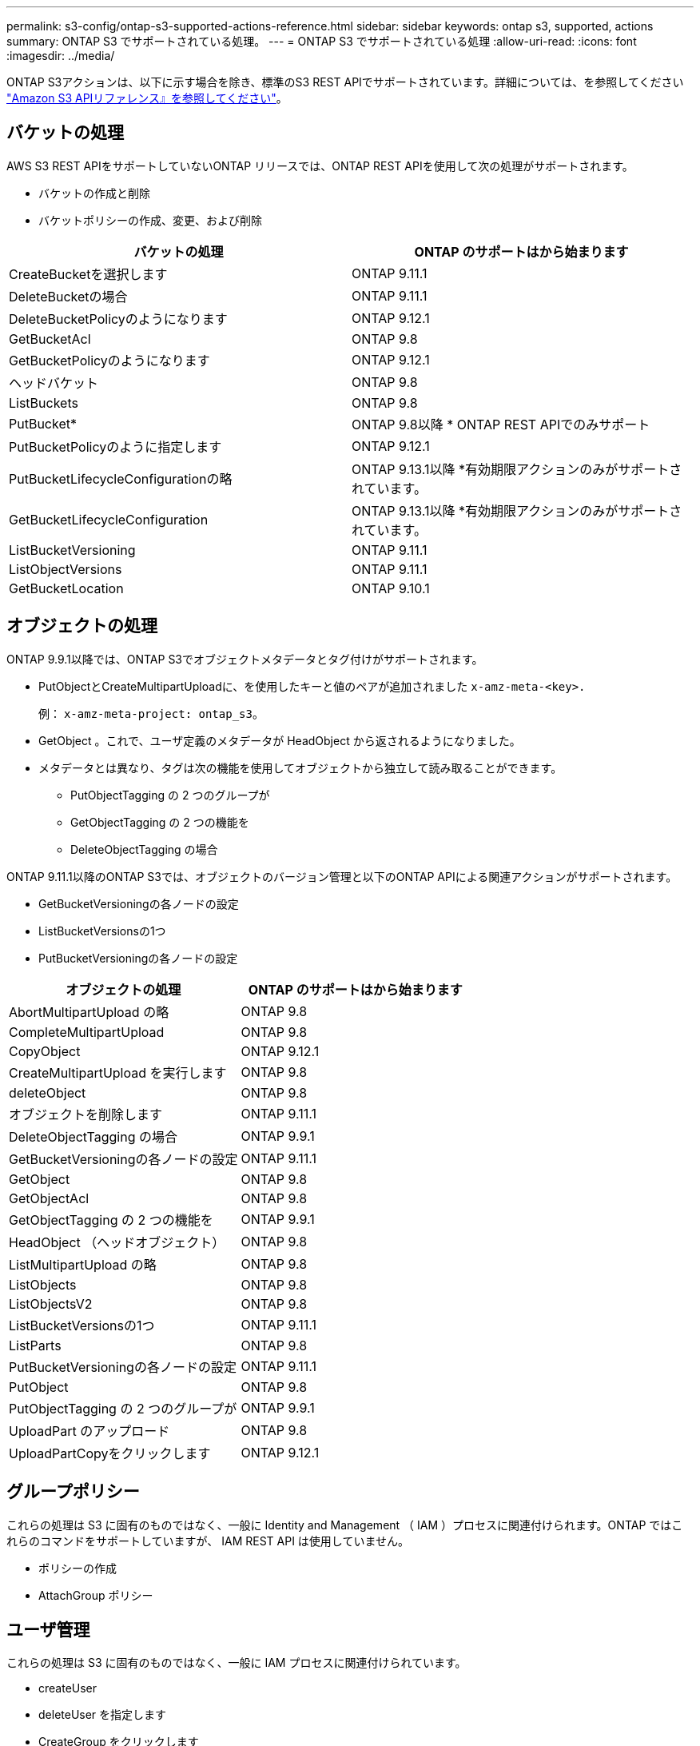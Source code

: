 ---
permalink: s3-config/ontap-s3-supported-actions-reference.html 
sidebar: sidebar 
keywords: ontap s3, supported, actions 
summary: ONTAP S3 でサポートされている処理。 
---
= ONTAP S3 でサポートされている処理
:allow-uri-read: 
:icons: font
:imagesdir: ../media/


[role="lead"]
ONTAP S3アクションは、以下に示す場合を除き、標準のS3 REST APIでサポートされています。詳細については、を参照してください link:https://docs.aws.amazon.com/AmazonS3/latest/API/Type_API_Reference.html["Amazon S3 APIリファレンス』を参照してください"^]。



== バケットの処理

AWS S3 REST APIをサポートしていないONTAP リリースでは、ONTAP REST APIを使用して次の処理がサポートされます。

* バケットの作成と削除
* バケットポリシーの作成、変更、および削除


|===
| バケットの処理 | ONTAP のサポートはから始まります 


| CreateBucketを選択します | ONTAP 9.11.1 


| DeleteBucketの場合 | ONTAP 9.11.1 


| DeleteBucketPolicyのようになります | ONTAP 9.12.1 


| GetBucketAcl | ONTAP 9.8 


| GetBucketPolicyのようになります | ONTAP 9.12.1 


| ヘッドバケット | ONTAP 9.8 


| ListBuckets | ONTAP 9.8 


| PutBucket* | ONTAP 9.8以降
* ONTAP REST APIでのみサポート 


| PutBucketPolicyのように指定します | ONTAP 9.12.1 


| PutBucketLifecycleConfigurationの略 | ONTAP 9.13.1以降
*有効期限アクションのみがサポートされています。 


| GetBucketLifecycleConfiguration | ONTAP 9.13.1以降
*有効期限アクションのみがサポートされています。 


| ListBucketVersioning | ONTAP 9.11.1 


| ListObjectVersions | ONTAP 9.11.1 


| GetBucketLocation | ONTAP 9.10.1 
|===


== オブジェクトの処理

ONTAP 9.9.1以降では、ONTAP S3でオブジェクトメタデータとタグ付けがサポートされます。

* PutObjectとCreateMultipartUploadに、を使用したキーと値のペアが追加されました `x-amz-meta-<key>.`
+
例： `x-amz-meta-project: ontap_s3`。

* GetObject 。これで、ユーザ定義のメタデータが HeadObject から返されるようになりました。
* メタデータとは異なり、タグは次の機能を使用してオブジェクトから独立して読み取ることができます。
+
** PutObjectTagging の 2 つのグループが
** GetObjectTagging の 2 つの機能を
** DeleteObjectTagging の場合




ONTAP 9.11.1以降のONTAP S3では、オブジェクトのバージョン管理と以下のONTAP APIによる関連アクションがサポートされます。

* GetBucketVersioningの各ノードの設定
* ListBucketVersionsの1つ
* PutBucketVersioningの各ノードの設定


|===
| オブジェクトの処理 | ONTAP のサポートはから始まります 


| AbortMultipartUpload の略 | ONTAP 9.8 


| CompleteMultipartUpload | ONTAP 9.8 


| CopyObject | ONTAP 9.12.1 


| CreateMultipartUpload を実行します | ONTAP 9.8 


| deleteObject | ONTAP 9.8 


| オブジェクトを削除します | ONTAP 9.11.1 


| DeleteObjectTagging の場合 | ONTAP 9.9.1 


| GetBucketVersioningの各ノードの設定 | ONTAP 9.11.1 


| GetObject | ONTAP 9.8 


| GetObjectAcl | ONTAP 9.8 


| GetObjectTagging の 2 つの機能を | ONTAP 9.9.1 


| HeadObject （ヘッドオブジェクト） | ONTAP 9.8 


| ListMultipartUpload の略 | ONTAP 9.8 


| ListObjects | ONTAP 9.8 


| ListObjectsV2 | ONTAP 9.8 


| ListBucketVersionsの1つ | ONTAP 9.11.1 


| ListParts | ONTAP 9.8 


| PutBucketVersioningの各ノードの設定 | ONTAP 9.11.1 


| PutObject | ONTAP 9.8 


| PutObjectTagging の 2 つのグループが | ONTAP 9.9.1 


| UploadPart のアップロード | ONTAP 9.8 


| UploadPartCopyをクリックします | ONTAP 9.12.1 
|===


== グループポリシー

これらの処理は S3 に固有のものではなく、一般に Identity and Management （ IAM ）プロセスに関連付けられます。ONTAP ではこれらのコマンドをサポートしていますが、 IAM REST API は使用していません。

* ポリシーの作成
* AttachGroup ポリシー




== ユーザ管理

これらの処理は S3 に固有のものではなく、一般に IAM プロセスに関連付けられています。

* createUser
* deleteUser を指定します
* CreateGroup をクリックします
* DeleteGroup

